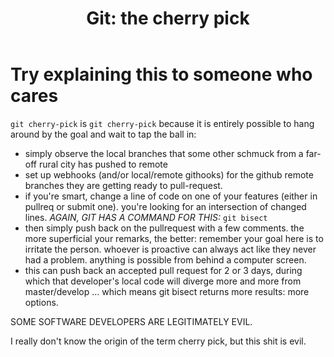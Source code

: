 :PROPERTIES:
:ID:       9ca46e04-0343-4939-a5a7-71324de0ee71
:END:
#+TITLE: Git: the cherry pick
#+CATEGORY: slips
#+TAGS:

* Try explaining this to someone who cares

=git cherry-pick= is =git cherry-pick= because it is entirely possible to hang
around by the goal and wait to tap the ball in:

+ simply observe the local branches that some other schmuck from a far-off rural
  city has pushed to remote
+ set up webhooks (and/or local/remote githooks) for the github remote branches
  they are getting ready to pull-request.
+ if you're smart, change a line of code on one of your features (either in
  pullreq or submit one). you're looking for an intersection of changed lines.
  /AGAIN, GIT HAS A COMMAND FOR THIS:/ =git bisect=
+ then simply push back on the pullrequest with a few comments. the more
  superficial your remarks, the better: remember your goal here is to irritate
  the person. whoever is proactive can always act like they never had a problem.
  anything is possible from behind a computer screen.
+ this can push back an accepted pull request for 2 or 3 days, during which that
  developer's local code will diverge more and more from master/develop ...
  which means git bisect returns more results: more options.

SOME SOFTWARE DEVELOPERS ARE LEGITIMATELY EVIL.

I really don't know the origin of the term cherry pick, but this shit is evil.
